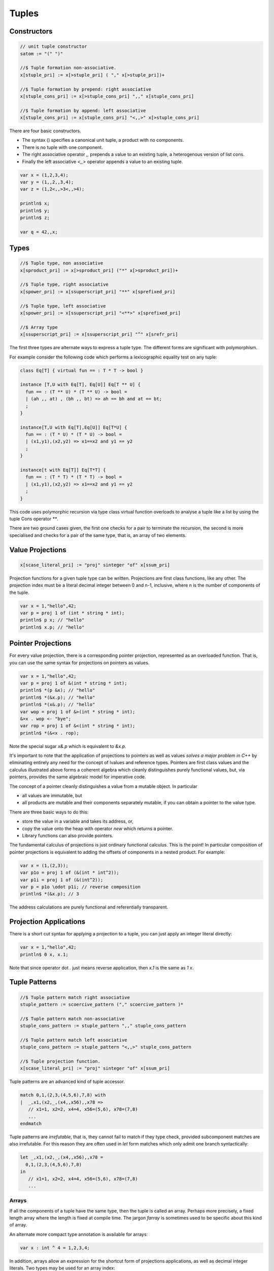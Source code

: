 Tuples
======

Constructors
^^^^^^^^^^^^

.. code-block:: felix

  // unit tuple constructor
  satom := "(" ")" 

  //$ Tuple formation non-associative.
  x[stuple_pri] := x[>stuple_pri] ( "," x[>stuple_pri])+ 

  //$ Tuple formation by prepend: right associative
  x[stuple_cons_pri] := x[>stuple_cons_pri] ",," x[stuple_cons_pri]

  //$ Tuple formation by append: left associative
  x[stuple_cons_pri] := x[stuple_cons_pri] "<,,>" x[>stuple_cons_pri]


There are four basic constructors. 

* The syntax () specifies a canonical unit tuple, a product with no components. 
* There is no tuple with one component. 
* The right associative operator `,,` prepends a value
  to an existing tuple, a heterogenous version of list cons. 
* Finally the left associative `<,,>` operator appends a value to an existing tuple.

.. code-block:: felix

  var x = (1,2,3,4);
  var y = (1,,2,,3,4);
  var z = (1,2<,,>3<,,>4);

  println$ x;
  println$ y;
  println$ z;

  var q = 42,,x;

Types
^^^^^

.. code-block:: felix

  //$ Tuple type, non associative
  x[sproduct_pri] := x[>sproduct_pri] ("*" x[>sproduct_pri])+ 

  //$ Tuple type, right associative
  x[spower_pri] := x[ssuperscript_pri] "**" x[sprefixed_pri]

  //$ Tuple type, left associative
  x[spower_pri] := x[ssuperscript_pri] "<**>" x[sprefixed_pri]

  //$ Array type
  x[ssuperscript_pri] := x[ssuperscript_pri] "^" x[srefr_pri]

The first three types are alternate ways to express a tuple type.
The different forms are significant with polymorphism.

For example consider the following code which 
performs a lexicographic equality test on any tuple:

.. code-block:: felix

  class Eq[T] { virtual fun == : T * T -> bool }

  instance [T,U with Eq[T], Eq[U]] Eq[T ** U] {
    fun == : (T ** U) * (T ** U) -> bool =
    | (ah ,, at) , (bh ,, bt) => ah == bh and at == bt;
    ;
  }

  instance[T,U with Eq[T],Eq[U]] Eq[T*U] {
    fun == : (T * U) * (T * U) -> bool =
    | (x1,y1),(x2,y2) => x1==x2 and y1 == y2
    ;
  }

  instance[t with Eq[T]] Eq[T*T] {
    fun == : (T * T) * (T * T) -> bool =
    | (x1,y1),(x2,y2) => x1==x2 and y1 == y2
    ;
  }

This code uses polymorphic recursion via type class virtual
function overloads to analyse a tuple like a list by using
the tuple Cons operator `**`.

There are two ground cases given, the first one checks for a pair
to terminate the recursion, the second is more specialised and
checks for a pair of the same type, that is, an array of two elements.


Value Projections
^^^^^^^^^^^^^^^^^

.. code-block:: felix

  x[scase_literal_pri] := "proj" sinteger "of" x[ssum_pri]

Projection functions for a given tuple type can be written.
Projections are first class functions, like any other.
The projection index must be a literal decimal integer
between 0 and n-1, inclusive, where n is the number of
components of the tuple.

.. code-block:: felix

  var x = 1,"hello",42;
  var p = proj 1 of (int * string * int);
  println$ p x; // "hello"
  println$ x.p; // "hello"

Pointer Projections
^^^^^^^^^^^^^^^^^^^

For every value projection, there is a corresponding pointer
projection, represented as an overloaded function.
That is, you can use the same syntax for projections on pointers
as values.

.. code-block:: felix

  var x = 1,"hello",42;
  var p = proj 1 of &(int * string * int);
  println$ *(p &x); // "hello"
  println$ *(&x.p); // "hello"
  println$ *(x&.p); // "hello"
  var wop = proj 1 of &>(int * string * int);
  &>x . wop <- "bye";
  var rop = proj 1 of &<(int * string * int);
  println$ *(&<x . rop);

Note the special sugar `x&.p` which is equivalent to `&x.p`.

It's important to note that the application of projections to pointers
as well as values *solves a major problem in C++* by eliminating
entirely any need for the concept of lvalues and reference types.
Pointers are first class values and the calculus illustrated above
forms a coherent algebra which cleanly distinguishes purely
functional values, but, via pointers, provides the same algebraic
model for imperative code.

The concept of a pointer cleanly distinguishes a value from
a mutable object. In particular

* all values are immutable, but
* all products are mutable
  and their components separately mutable, if you can obtain
  a pointer to the value type.

There are three basic ways to do this:

* store the value in a variable and takes its address, or, 
* copy the value onto the heap with
  operator `new` which returns a pointer. 
* Library functions can also provide pointers.

The fundamental calculus of projections is just ordinary functional
calculus. This is the point! In particular composition of pointer projections
is equivalent to adding the offsets of components in a nested
product. For example:

.. code-block:: felix

  var x = (1,(2,3));
  var p1o = proj 1 of (&(int * int^2)); 
  var p1i = proj 1 of (&(int^2));
  var p = p1o \odot p1i; // reverse composition
  println$ *(&x.p); // 3

The address calculations are purely functional and referentially
transparent.

Projection Applications
^^^^^^^^^^^^^^^^^^^^^^^

There is a short cut syntax for applying a projection to a tuple,
you can just apply an integer literal directly:

.. code-block:: felix

  var x = 1,"hello",42;
  println$ 0 x, x.1;

Note that since operator dot `.` just means reverse application,
then `x.1` is the same as `1 x`.

Tuple Patterns
^^^^^^^^^^^^^^

.. code-block:: felix

  //$ Tuple pattern match right associative
  stuple_pattern := scoercive_pattern ("," scoercive_pattern )*

  //$ Tuple pattern match non-associative
  stuple_cons_pattern := stuple_pattern ",," stuple_cons_pattern

  //$ Tuple pattern match left associative
  stuple_cons_pattern := stuple_pattern "<,,>" stuple_cons_pattern 

  //$ Tuple projection function.
  x[scase_literal_pri] := "proj" sinteger "of" x[ssum_pri]

Tuple patterns are an advanced kind of tuple accessor.

.. code-block:: felix

  match 0,1,(2,3,(4,5,6),7,8) with
  |  _,x1,(x2,_,(x4,,x56),,x78 => 
     // x1=1, x2=2, x4=4, x56=(5,6), x78=(7,8)
     ...
  endmatch

Tuple patterns are *irrefutable*, that is, they cannot fail to match
if they type check, provided subcomponent matches are also
irrefutable. For this reason they are often used in `let` form
matches which only admit one branch syntactically:

.. code-block:: felix

  let _,x1,(x2,_,(x4,,x56),,x78 =
    0,1,(2,3,(4,5,6),7,8)
  in
     // x1=1, x2=2, x4=4, x56=(5,6), x78=(7,8)
     ...


Arrays
~~~~~~

If all the components of a tuple have the same type, then the 
tuple is called an array. Perhaps more precisely, a fixed length array
where the length is fixed at compile time. The jargon `farray` is
sometimes used to be specific about this kind of array.

An alternate more compact type annotation is available for arrays:

.. code-block:: felix

   var x : int ^ 4 = 1,2,3,4;

In addition, arrays allow an expression for the shortcut form of
projections applications, as well as decimal integer literals. 
Two types may be used for an array index:

.. code-block:: felix

   var x : int ^ 4 = 1,2,3,4;
   for i in 0..<4 perform println$ x.i;
   println$ x.(`1:4);

The index of an array, in this case `4` is not an integer, it is a 
sum of 4 units, representing 4 cases. Therefore the correct projection
should be of type 4, however Felix allows an integral type, which is
coerced to type 4.

See the section on `sum types` for more information on unit sums.

Generalised Arrays
^^^^^^^^^^^^^^^^^^

By virtue of the existence of compact linear types and coercions
representing isomorphisms on them, Felix supports a notion
of generalised arrays. In particular, the structure of an array
does not have to be linear.

For example:

.. code-block:: felix

  var x : (int ^ 3) ^ 2 = ((1,2,3),(4,5,6));
  var y : int ^ (2 * 3) = x :>> (int ^ (2 * 3));
  var z = x :>> (int ^ 6);
  for i in 0..<2
    for j in 0..<3 do
      println$ x.i.j;
      println$ y.(i:>>2,j:>>3);
      println z.(i * 3 + j);
    done

Note the unfortunate requirement to coerce the integer indices
to the precisely correct type. [To be fixed]

In this example, `x` is an array of arrays, however `y` 
is a *matrix*: the index of the matrix is not a single
linear value but rather, the index is a tuple. 

The coercion used to convert type `x` to `y` is an isomorphism.
Underneath in *both* cases we have a linear array of 6 elements, `z`.

The coercions on the arrays above are called `reshaping` operations.
They are casts which *reconsider*, or *reinterpret* the underlying linear array
as a different type.

Note: in the matrix form, Felix has chosen the indexing tuple
to be of type `2 * 3` so that a reverse application can be thought
of as first selecting one of the two subarrays, then selecting 
one of the three elements. In other words, you write the `i` and `j`
indices in the array of arrays form and matrix form in the same order
when using reverse application. However the order differs if you
use forward application:

.. code-block:: felix

  for i in 0..<2
    for j in 0..<3 do
      println$ j (i x);
      println$ (i:>>2,j:>>3) y;
    done

The choice of ordering is arbitrary and confused by the fact
that numbers are written in `big-endian` form which tuple
indices are written in `little-endian` form. The use of
big-endian numbers is unnatural in western culture
where script is written from left to right, we should be
using little-endian. However our number system is derived
from tha Arabic, which is written right to left, so in that
script, numbers put the least significant digits first.
   
Consequently there is a natural ordering conflict, since
our numbers are backwards from our ordering of array elements.
Take care with, for example, square matrices where the type
system cannot detect an incorrect ordering. Take evem more
care with coercions, since they override the type system!
 
Polyadic Array Handling
^^^^^^^^^^^^^^^^^^^^^^^

Because of the reshaping isomorphisms, it is possible to write
a single *rank independent* routine which performs some action
on a linear array which can be applied to an array of any shape.
All you need to do is coerce the generalised array argument to a suitable
isomorphic linear form, apply the routine, and cast the resulting
linear array back.

For more details please see :ref:`Compact Linear Type <compactlineartypes>`.





